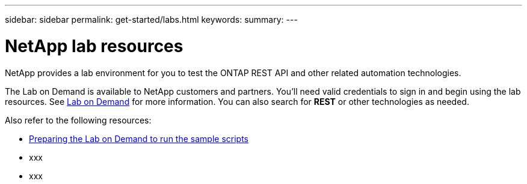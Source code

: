 ---
sidebar: sidebar
permalink: get-started/labs.html
keywords: 
summary: 
---

= NetApp lab resources
:hardbreaks:
:nofooter:
:icons: font
:linkattrs:
:imagesdir: ../media/

[.lead]
NetApp provides a lab environment for you to test the ONTAP REST API and other related automation technologies.

The Lab on Demand is available to NetApp customers and partners. You'll need valid credentials to sign in and begin using the lab resources. See https://labondemand.netapp.com[Lab on Demand^] for more information. You can also search for *REST* or other technologies as needed.

Also refer to the following resources:

* https://github.com/NetApp/ontap-rest-python/tree/master/lod[Preparing the Lab on Demand to run the sample scripts^]
* xxx
* xxx
